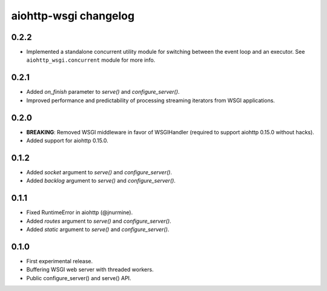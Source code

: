 aiohttp-wsgi changelog
======================


0.2.2
-----

- Implemented a standalone concurrent utility module for switching between the event loop and an executor.
  See ``aiohttp_wsgi.concurrent`` module for more info.


0.2.1
-----

- Added `on_finish` parameter to `serve()` and `configure_server()`.
- Improved performance and predictability of processing streaming iterators from WSGI applications.


0.2.0
-----

- **BREAKING**: Removed WSGI middleware in favor of WSGIHandler (required to support aiohttp 0.15.0 without hacks).
- Added support for aiohttp 0.15.0.


0.1.2
-----

- Added `socket` argument to `serve()` and `configure_server()`.
- Added `backlog` argument to `serve()` and `configure_server()`.


0.1.1
-----

- Fixed RuntimeError in aiohttp (@jnurmine).
- Added `routes` argument to `serve()` and `configure_server()`.
- Added `static` argument to `serve()` and `configure_server()`.


0.1.0
-----

- First experimental release.
- Buffering WSGI web server with threaded workers.
- Public configure_server() and serve() API.

